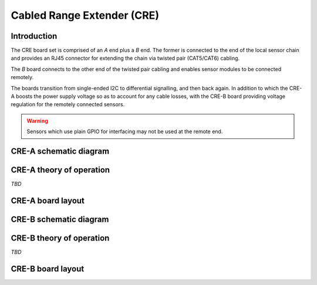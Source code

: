 Cabled Range Extender (CRE)
===========================

.. image:: /images/ESDK-CRE.jpg
   :alt: ESDK CRE board set

Introduction
------------

The CRE board set is comprised of an *A* end plus a *B* end. The former is connected to the end of the local sensor chain and provides an RJ45 connector for extending the chain via twisted pair (CAT5/CAT6) cabling. 

The *B* board connects to the other end of the twisted pair cabling and enables sensor modules to be connected remotely.

The boards transition from single-ended I2C to differential signalling, and then back again. In addition to which the CRE-A boosts the power supply voltage so as to account for any cable losses, with the CRE-B board providing voltage regulation for the remotely connected sensors. 

.. warning:: 
   Sensors which use plain GPIO for interfacing may not be used at the remote end.

CRE-A schematic diagram
-----------------------

.. image:: /images/ESDK-CRE-A-schematic.jpg
   :alt: ESDK CRE-A schematic diagram

CRE-A theory of operation
-------------------------

*TBD*

CRE-A board layout
------------------

.. image:: /images/ESDK-CRE-A-layout.jpg
   :alt: ESDK CRE-A board layout

CRE-B schematic diagram
-----------------------

.. image:: /images/ESDK-CRE-B-schematic.jpg
   :alt: ESDK CRE-B schematic diagram

CRE-B theory of operation
-------------------------

*TBD*

CRE-B board layout
------------------

.. image:: /images/ESDK-CRE-B-layout.jpg
   :alt: ESDK CRE-B board layout